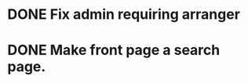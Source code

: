 * DONE Fix admin requiring arranger
  CLOSED: [2018-03-23 Fri 16:11]
* DONE Make front page a search page.
  CLOSED: [2017-05-31 Wed 13:26]
  :LOGBOOK:
  CLOCK: [2017-05-30 Tue 18:26]--[2017-05-30 Tue 19:25] =>  0:59
  CLOCK: [2017-05-30 Tue 17:56]--[2017-05-30 Tue 18:21] =>  0:25
  :END:
